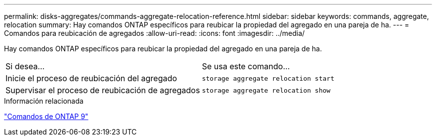---
permalink: disks-aggregates/commands-aggregate-relocation-reference.html 
sidebar: sidebar 
keywords: commands, aggregate, relocation 
summary: Hay comandos ONTAP específicos para reubicar la propiedad del agregado en una pareja de ha. 
---
= Comandos para reubicación de agregados
:allow-uri-read: 
:icons: font
:imagesdir: ../media/


[role="lead"]
Hay comandos ONTAP específicos para reubicar la propiedad del agregado en una pareja de ha.

|===


| Si desea... | Se usa este comando... 


 a| 
Inicie el proceso de reubicación del agregado
 a| 
`storage aggregate relocation start`



 a| 
Supervisar el proceso de reubicación de agregados
 a| 
`storage aggregate relocation show`

|===
.Información relacionada
http://docs.netapp.com/ontap-9/topic/com.netapp.doc.dot-cm-cmpr/GUID-5CB10C70-AC11-41C0-8C16-B4D0DF916E9B.html["Comandos de ONTAP 9"^]
